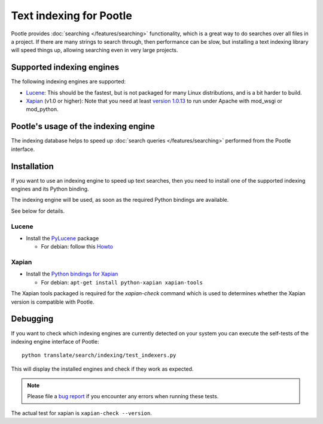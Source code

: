 .. _indexing:

Text indexing for Pootle
========================

Pootle provides :doc:`searching </features/searching>` functionality, which
is a great way to do searches over all files in a project. If there are many
strings to search through, then performance can be slow, but installing a
text indexing library will speed things up, allowing searching even in very
large projects.


.. _indexing#supported_indexing_engines:

Supported indexing engines
--------------------------

The following indexing engines are supported:

- `Lucene <http://lucene.apache.org/>`_:  This should be the fastest, but is
  not packaged for many Linux distributions, and is a bit harder to build.

- `Xapian <http://xapian.org>`_ (v1.0 or higher): Note that you need at least
  `version 1.0.13
  <http://svn.xapian.org/*checkout*/tags/1.0.13/xapian-bindings/NEWS>`_ to run
  under Apache with mod_wsgi or mod_python.


.. _indexing#usage:

Pootle's usage of the indexing engine
-------------------------------------

The indexing database helps to speed up
:doc:`search queries </features/searching>` performed from the Pootle interface.


.. _indexing#administration:

Installation
------------

If you want to use an indexing engine to speed up text searches, then you need
to install one of the supported indexing engines and its Python binding.

The indexing engine will be used, as soon as the required Python bindings are
available.

See below for details.


.. _indexing#lucene:

Lucene
^^^^^^

- Install the `PyLucene <http://pylucene.osafoundation.org/>`_ package

  - For debian: follow this `Howto
    <https://systemausfall.org/wikis/howto/pyluceneondebian>`_


.. _indexing#xapian:

Xapian
^^^^^^

- Install the `Python bindings for Xapian
  <http://xapian.org/docs/bindings/python/>`_

  - For debian: ``apt-get install python-xapian xapian-tools``

The Xapian tools packaged is required for the *xapian-check* command which
is used to determines whether the Xapian version is compatible with Pootle.


.. _indexing#debugging:

Debugging
---------

If you want to check which indexing engines are currently detected on your
system you can execute the self-tests of the indexing engine interface of
Pootle::

    python translate/search/indexing/test_indexers.py

This will display the installed engines and check if they work as expected.

.. note:: Please file a `bug report
   <http://bugs.locamotion.org/enter_bug.cgi?product=Pootle&component=Pootle>`_
   if you encounter any errors when running these tests.

The actual test for xapian is ``xapian-check --version``.
